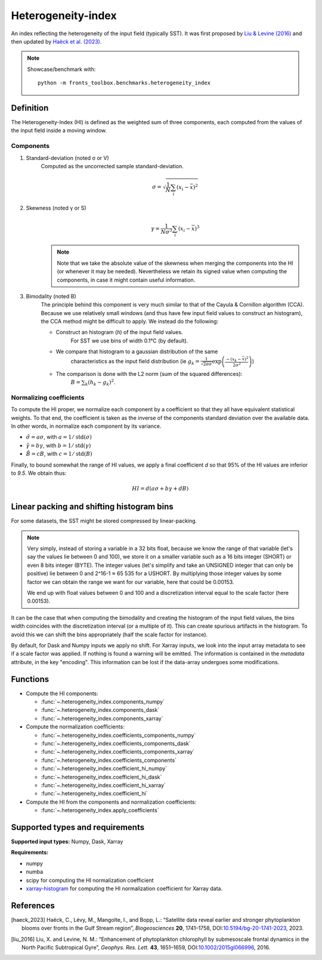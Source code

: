 
*******************
Heterogeneity-index
*******************

An index reflecting the heterogeneity of the input field (typically SST).
It was first proposed by |liu_2016|_ and then updated by |haeck_2023|_.

.. note::

    Showcase/benchmark with::

        python -m fronts_toolbox.benchmarks.heterogeneity_index

Definition
==========

The Heterogeneity-Index (HI) is defined as the weighted sum of three components,
each computed from the values of the input field inside a moving window.

Components
----------

1) Standard-deviation (noted σ or V)
    Computed as the uncorrected sample standard-deviation.

    .. math::

        σ = \sqrt{ \frac{1}{N} \sum_i (x_i - \bar{x})^2 }

2) Skewness (noted γ or S)
    .. math::

        γ = \frac{1}{Nσ^3} \sum_i (x_i - \bar{x})^3

    .. note::

        Note that we take the absolute value of the skewness when merging the
        components into the HI (or whenever it may be needed). Nevertheless we
        retain its signed value when computing the components, in case it
        might contain useful information.

3) Bimodality (noted B)
    The principle behind this component is very much similar to that of the
    Cayula & Cornillon algorithm (CCA).
    Because we use relatively small windows (and thus have few input field
    values to construct an histogram), the CCA method might be difficult to
    apply. We instead do the following:

    - Construct an histogram (`h`) of the input field values.
        For SST we use bins of width 0.1°C (by default).
    - We compare that histogram to a gaussian distribution of the same
        characteristics as the input field distribution
        (ie :math:`g_k = \frac{1}{\sqrt{2\pi σ}}
        \exp\left(\frac{-(x_k-\bar{x})^2}{2σ^2}\right)`)
    - The comparison is done with the L2 norm (sum of the squared differences):
        :math:`B = \sum_k (h_k - g_k)^2`.


Normalizing coefficients
------------------------

To compute the HI proper, we normalize each component by a coefficient so that
they all have equivalent statistical weights. To that end, the coefficient is
taken as the inverse of the components standard deviation over the available
data. In other words, in normalize each component by its variance.

- :math:`\tilde{σ} = aσ`, with :math:`a = 1 / \operatorname{std}(σ)`
- :math:`\tilde{γ} = bγ`, with :math:`b = 1 / \operatorname{std}(γ)`
- :math:`\tilde{B} = cB`, with :math:`c = 1 / \operatorname{std}(B)`

Finally, to bound somewhat the range of HI values, we apply a final coefficient
*d* so that 95% of the HI values are inferior to *9.5*. We obtain thus:

.. math::

   HI = d \left( aσ + bγ + dB \right)


.. _bins-shift:
   
Linear packing and shifting histogram bins
==========================================

For some datasets, the SST might be stored compressed by linear-packing.

.. note::

   Very simply, instead of storing a variable in a 32 bits float, because we
   know the range of that variable (let's say the values lie between 0 and 100),
   we store it on a smaller variable such as a 16 bits integer (SHORT) or even 8
   bits integer (BYTE). The integer values (let's simplify and take an UNSIGNED
   integer that can only be positive) lie between 0 and 2^16-1 ≈ 65 535 for a
   USHORT. By multiplying those integer values by some factor we can obtain the
   range we want for our variable, here that could be 0.00153.

   We end up with float values between 0 and 100 and a discretization interval
   equal to the scale factor (here 0.00153).

It can be the case that when computing the bimodality and creating the histogram
of the input field values, the bins width coincides with the discretization
interval (or a multiple of it). This can create spurious artifacts in the
histogram. To avoid this we can shift the bins appropriately (half the scale
factor for instance).

By default, for Dask and Numpy inputs we apply no shift. For Xarray inputs, we
look into the input array metadata to see if a scale factor was applied. If
nothing is found a warning will be emitted. The information is contained in the
*metadata* attribute, in the key "encoding". This information can be lost if
the data-array undergoes some modifications.

Functions
=========

- Compute the HI components:

  - :func:`~.heterogeneity_index.components_numpy`
  - :func:`~.heterogeneity_index.components_dask`
  - :func:`~.heterogeneity_index.components_xarray`

- Compute the normalization coefficients:

  - :func:`~.heterogeneity_index.coefficients_components_numpy`
  - :func:`~.heterogeneity_index.coefficients_components_dask`
  - :func:`~.heterogeneity_index.coefficients_components_xarray`
  - :func:`~.heterogeneity_index.coefficients_components`
  - :func:`~.heterogeneity_index.coefficient_hi_numpy`
  - :func:`~.heterogeneity_index.coefficient_hi_dask`
  - :func:`~.heterogeneity_index.coefficient_hi_xarray`
  - :func:`~.heterogeneity_index.coefficient_hi`

- Compute the HI from the components and normalization coefficients:

  - :func:`~.heterogeneity_index.apply_coefficients`

Supported types and requirements
================================

**Supported input types:** Numpy, Dask, Xarray

**Requirements:**

- numpy
- numba
- scipy for computing the HI normalization coefficient
- `xarray-histogram <github.com/Descanonge/xarray-histogram>`__ for computing
  the HI normalization coefficient for Xarray data.

References
==========

.. [haeck_2023] Haëck, C., Lévy, M., Mangolte, I., and Bopp, L.: “Satellite data
        reveal earlier and stronger phytoplankton blooms over fronts in the Gulf
        Stream region”, *Biogeosciences* **20**, 1741–1758,
        DOI:`10.5194/bg-20-1741-2023
        <https://doi.org/10.5194/bg-20-1741-2023>`__, 2023.
.. |haeck_2023| replace:: Haëck et al. (2023)

.. [liu_2016] Liu, X. and Levine, N. M.: “Enhancement of phytoplankton
        chlorophyll by submesoscale frontal dynamics in the North Pacific
        Subtropical Gyre”, *Geophys. Res. Lett.* **43**, 1651–1659,
        DOI:`10.1002/2015gl066996
        <https://doi.org/10.1002/2015gl066996>`__, 2016.
.. |liu_2016| replace:: Liu & Levine (2016)
